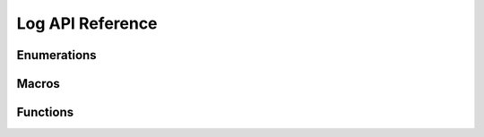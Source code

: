 .. _label-api-log:

Log API Reference
===================

Enumerations
----------------------

.. doxygengroup:: WM_LOG_Enumerations
    :project: wm-iot-sdk-apis
    :content-only:

Macros 
----------------------
.. doxygengroup:: WM_LOG_MACROs
    :project: wm-iot-sdk-apis
    :content-only:

Functions
----------------------
.. doxygengroup:: WM_LOG_APIs
    :project: wm-iot-sdk-apis
    :content-only:
